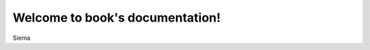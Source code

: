 .. book documentation master file, created by
   sphinx-quickstart on Mon Nov  6 15:57:10 2023.
   You can adapt this file completely to your liking, but it should at least
   contain the root `toctree` directive.

Welcome to book's documentation!
================================

Siema
